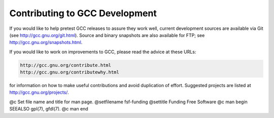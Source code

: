 .. _contributing:

Contributing to GCC Development
-------------------------------

If you would like to help pretest GCC releases to assure they work well,
current development sources are available via Git (see
http://gcc.gnu.org/git.html).  Source and binary snapshots are
also available for FTP; see http://gcc.gnu.org/snapshots.html.

If you would like to work on improvements to GCC, please read the
advice at these URLs:

.. code-block:: c++

  http://gcc.gnu.org/contribute.html
  http://gcc.gnu.org/contributewhy.html

for information on how to make useful contributions and avoid
duplication of effort.  Suggested projects are listed at
http://gcc.gnu.org/projects/.

@c Set file name and title for man page.
@setfilename fsf-funding
@settitle Funding Free Software
@c man begin SEEALSO
gpl(7), gfdl(7).
@c man end
